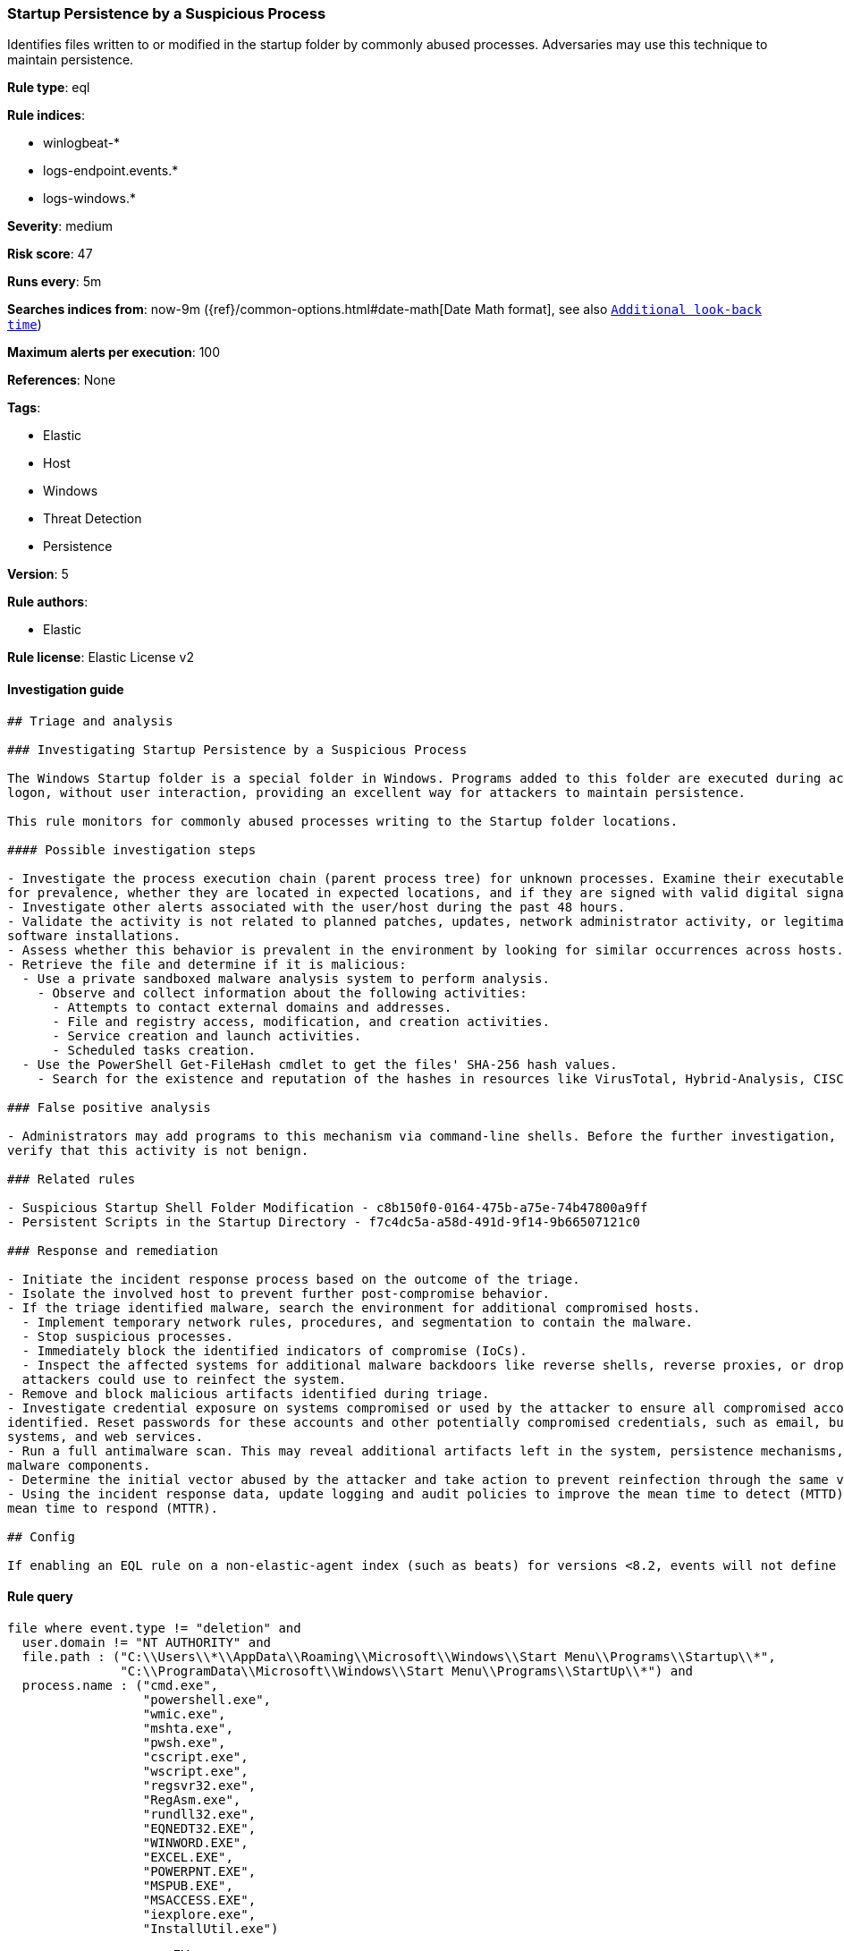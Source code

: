 [[prebuilt-rule-8-1-1-startup-persistence-by-a-suspicious-process]]
=== Startup Persistence by a Suspicious Process

Identifies files written to or modified in the startup folder by commonly abused processes. Adversaries may use this technique to maintain persistence.

*Rule type*: eql

*Rule indices*: 

* winlogbeat-*
* logs-endpoint.events.*
* logs-windows.*

*Severity*: medium

*Risk score*: 47

*Runs every*: 5m

*Searches indices from*: now-9m ({ref}/common-options.html#date-math[Date Math format], see also <<rule-schedule, `Additional look-back time`>>)

*Maximum alerts per execution*: 100

*References*: None

*Tags*: 

* Elastic
* Host
* Windows
* Threat Detection
* Persistence

*Version*: 5

*Rule authors*: 

* Elastic

*Rule license*: Elastic License v2


==== Investigation guide


[source, markdown]
----------------------------------
## Triage and analysis

### Investigating Startup Persistence by a Suspicious Process

The Windows Startup folder is a special folder in Windows. Programs added to this folder are executed during account
logon, without user interaction, providing an excellent way for attackers to maintain persistence.

This rule monitors for commonly abused processes writing to the Startup folder locations.

#### Possible investigation steps

- Investigate the process execution chain (parent process tree) for unknown processes. Examine their executable files
for prevalence, whether they are located in expected locations, and if they are signed with valid digital signatures.
- Investigate other alerts associated with the user/host during the past 48 hours.
- Validate the activity is not related to planned patches, updates, network administrator activity, or legitimate
software installations.
- Assess whether this behavior is prevalent in the environment by looking for similar occurrences across hosts.
- Retrieve the file and determine if it is malicious:
  - Use a private sandboxed malware analysis system to perform analysis.
    - Observe and collect information about the following activities:
      - Attempts to contact external domains and addresses.
      - File and registry access, modification, and creation activities.
      - Service creation and launch activities.
      - Scheduled tasks creation.
  - Use the PowerShell Get-FileHash cmdlet to get the files' SHA-256 hash values.
    - Search for the existence and reputation of the hashes in resources like VirusTotal, Hybrid-Analysis, CISCO Talos, Any.run, etc.

### False positive analysis

- Administrators may add programs to this mechanism via command-line shells. Before the further investigation, 
verify that this activity is not benign.

### Related rules

- Suspicious Startup Shell Folder Modification - c8b150f0-0164-475b-a75e-74b47800a9ff
- Persistent Scripts in the Startup Directory - f7c4dc5a-a58d-491d-9f14-9b66507121c0

### Response and remediation

- Initiate the incident response process based on the outcome of the triage.
- Isolate the involved host to prevent further post-compromise behavior.
- If the triage identified malware, search the environment for additional compromised hosts.
  - Implement temporary network rules, procedures, and segmentation to contain the malware.
  - Stop suspicious processes.
  - Immediately block the identified indicators of compromise (IoCs).
  - Inspect the affected systems for additional malware backdoors like reverse shells, reverse proxies, or droppers that
  attackers could use to reinfect the system.
- Remove and block malicious artifacts identified during triage.
- Investigate credential exposure on systems compromised or used by the attacker to ensure all compromised accounts are
identified. Reset passwords for these accounts and other potentially compromised credentials, such as email, business
systems, and web services.
- Run a full antimalware scan. This may reveal additional artifacts left in the system, persistence mechanisms, and
malware components.
- Determine the initial vector abused by the attacker and take action to prevent reinfection through the same vector.
- Using the incident response data, update logging and audit policies to improve the mean time to detect (MTTD) and the
mean time to respond (MTTR).

## Config

If enabling an EQL rule on a non-elastic-agent index (such as beats) for versions <8.2, events will not define `event.ingested` and default fallback for EQL rules was not added until 8.2, so you will need to add a custom pipeline to populate `event.ingested` to @timestamp for this rule to work.

----------------------------------

==== Rule query


[source, js]
----------------------------------
file where event.type != "deletion" and
  user.domain != "NT AUTHORITY" and
  file.path : ("C:\\Users\\*\\AppData\\Roaming\\Microsoft\\Windows\\Start Menu\\Programs\\Startup\\*", 
               "C:\\ProgramData\\Microsoft\\Windows\\Start Menu\\Programs\\StartUp\\*") and
  process.name : ("cmd.exe",
                  "powershell.exe",
                  "wmic.exe",
                  "mshta.exe",
                  "pwsh.exe",
                  "cscript.exe",
                  "wscript.exe",
                  "regsvr32.exe",
                  "RegAsm.exe",
                  "rundll32.exe",
                  "EQNEDT32.EXE",
                  "WINWORD.EXE",
                  "EXCEL.EXE",
                  "POWERPNT.EXE",
                  "MSPUB.EXE",
                  "MSACCESS.EXE",
                  "iexplore.exe",
                  "InstallUtil.exe")

----------------------------------

*Framework*: MITRE ATT&CK^TM^

* Tactic:
** Name: Persistence
** ID: TA0003
** Reference URL: https://attack.mitre.org/tactics/TA0003/
* Technique:
** Name: Boot or Logon Autostart Execution
** ID: T1547
** Reference URL: https://attack.mitre.org/techniques/T1547/
* Sub-technique:
** Name: Registry Run Keys / Startup Folder
** ID: T1547.001
** Reference URL: https://attack.mitre.org/techniques/T1547/001/
